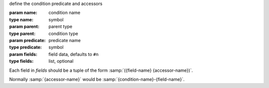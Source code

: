 define the condition predicate and accessors

:param name: condition name
:type name: symbol
:param parent: parent type
:type parent: condition type
:param predicate: predicate name
:type predicate: symbol
:param fields: field data, defaults to ``#n``
:type fields: list, optional

Each field in `fields` should be a tuple of the form
:samp:`({field-name} {accessor-name})`.

Normally :samp:`{accessor-name}` would be
:samp:`{condition-name}-{field-name}`.
